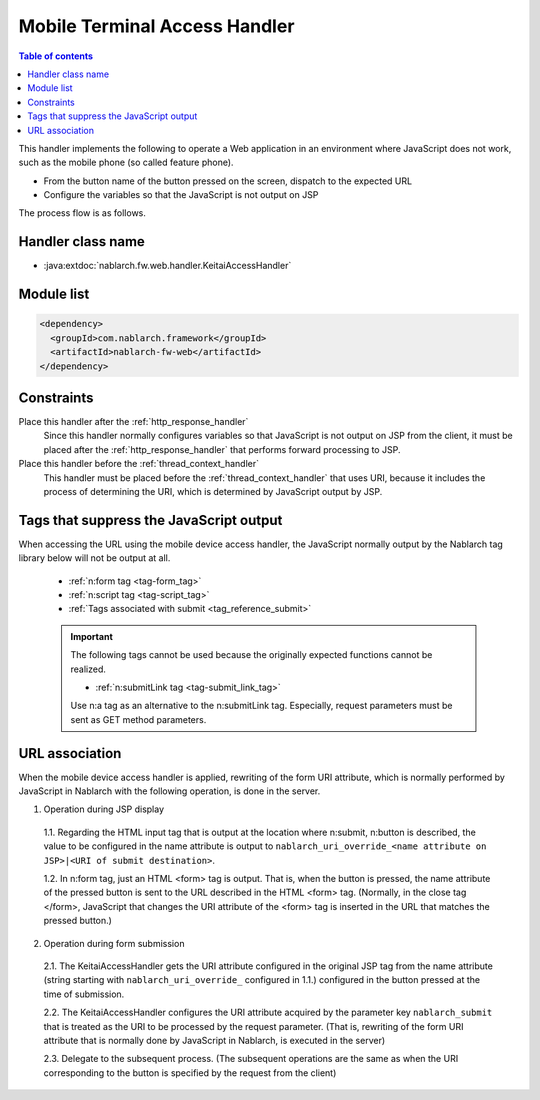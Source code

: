 .. _keitai_access_handler:

Mobile Terminal Access Handler
==================================================

.. contents:: Table of contents
  :depth: 3
  :local:


This handler implements the following to operate a Web application in an environment where JavaScript does not work,
such as the mobile phone (so called feature phone).

* From the button name of the button pressed on the screen, dispatch to the expected URL
* Configure the variables so that the JavaScript is not output on JSP


The process flow is as follows.

.. image:: ../images/KeitaiAccessHandler/flow.png

Handler class name
--------------------------------------------------
* :java:extdoc:`nablarch.fw.web.handler.KeitaiAccessHandler`

Module list
--------------------------------------------------
.. code-block:: xml

  <dependency>
    <groupId>com.nablarch.framework</groupId>
    <artifactId>nablarch-fw-web</artifactId>
  </dependency>

Constraints
------------------------------

Place this handler after the :ref:`http_response_handler`
  Since this handler normally configures variables so that JavaScript is not output on JSP from the client,
  it must be placed after the :ref:`http_response_handler` that performs forward processing to JSP.

Place this handler before the :ref:`thread_context_handler`
  This handler must be placed before the :ref:`thread_context_handler` that uses URI, because it includes the process of determining the URI,
  which is determined by JavaScript output by JSP.

Tags that suppress the JavaScript output
--------------------------------------------------

When accessing the URL using the mobile device access handler,
the JavaScript normally output by the Nablarch tag library below will not be output at all.

 * :ref:`n:form tag <tag-form_tag>`
 * :ref:`n:script tag <tag-script_tag>`
 * :ref:`Tags associated with submit <tag_reference_submit>`

 .. important::
   The following tags cannot be used because the originally expected functions cannot be realized.

   * :ref:`n:submitLink tag <tag-submit_link_tag>`

   Use n:a tag as an alternative to the n:submitLink tag.
   Especially, request parameters must be sent as GET method parameters.

URL association
--------------------

When the mobile device access handler is applied, rewriting of the form URI attribute, which is normally performed by JavaScript in Nablarch with the following operation, is done in the server.

1. Operation during JSP display

  1.1. Regarding the HTML input tag that is output at the location where n:submit, n:button is described, the value to be configured in the name attribute is output to ``nablarch_uri_override_<name attribute on JSP>|<URI of submit destination>``.

  1.2. In n:form tag, just an HTML <form> tag is output.
  That is, when the button is pressed, the name attribute of the pressed button is sent to the URL described in the HTML <form> tag.
  (Normally, in the close tag </form>, JavaScript that changes the URI attribute of the <form> tag is inserted in the URL that matches the pressed button.)

2. Operation during form submission

  2.1. The KeitaiAccessHandler gets the URI attribute configured in the original JSP tag from the name attribute (string starting with ``nablarch_uri_override_`` configured in 1.1.) configured in the button pressed at the time of submission.

  2.2. The KeitaiAccessHandler configures the URI attribute acquired by the parameter key ``nablarch_submit`` that is treated as the URI to be processed by the request parameter.
  (That is, rewriting of the form URI attribute that is normally done by JavaScript in Nablarch, is executed in the server)

  2.3. Delegate to the subsequent process. (The subsequent operations are the same as when the URI corresponding to the button is specified by the request from the client)
